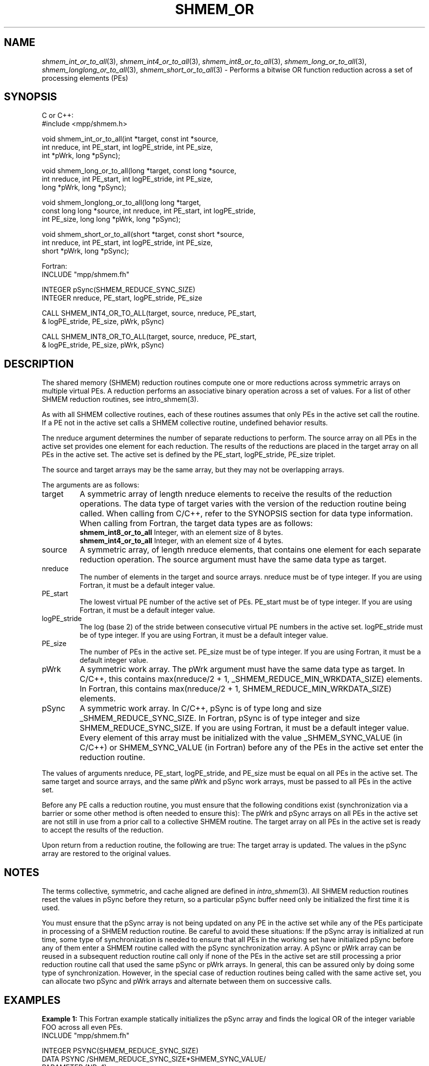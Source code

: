 .\" -*- nroff -*-
.\" Copyright (c) 2015      University of Houston.  All rights reserved.
.\" Copyright (c) 2014-2016 Mellanox Technologies, Inc.
.\" $COPYRIGHT$
.de Vb
.ft CW
.nf
..
.de Ve
.ft R

.fi
..
.TH "SHMEM\\_OR" "3" "May 26, 2022" "4.1.4" "Open MPI"
.SH NAME

\fIshmem_int_or_to_all\fP(3),
\fIshmem_int4_or_to_all\fP(3),
\fIshmem_int8_or_to_all\fP(3),
\fIshmem_long_or_to_all\fP(3),
\fIshmem_longlong_or_to_all\fP(3),
\fIshmem_short_or_to_all\fP(3)
\- Performs a bitwise OR function reduction across a set of processing elements (PEs)
.SH SYNOPSIS

C or C++:
.Vb
#include <mpp/shmem.h>

void shmem_int_or_to_all(int *target, const int *source,
  int nreduce, int PE_start, int logPE_stride, int PE_size,
  int *pWrk, long *pSync);

void shmem_long_or_to_all(long *target, const long *source,
  int nreduce, int PE_start, int logPE_stride, int PE_size,
  long *pWrk, long *pSync);

void shmem_longlong_or_to_all(long long *target,
  const long long *source, int nreduce, int PE_start, int logPE_stride,
  int PE_size, long long *pWrk, long *pSync);

void shmem_short_or_to_all(short *target, const short *source,
  int nreduce, int PE_start, int logPE_stride, int PE_size,
  short *pWrk, long *pSync);
.Ve
Fortran:
.Vb
INCLUDE "mpp/shmem.fh"

INTEGER pSync(SHMEM_REDUCE_SYNC_SIZE)
INTEGER nreduce, PE_start, logPE_stride, PE_size

CALL SHMEM_INT4_OR_TO_ALL(target, source, nreduce, PE_start,
& logPE_stride, PE_size, pWrk, pSync)

CALL SHMEM_INT8_OR_TO_ALL(target, source, nreduce, PE_start,
& logPE_stride, PE_size, pWrk, pSync)
.Ve
.SH DESCRIPTION

The shared memory (SHMEM) reduction routines compute one or more reductions across
symmetric arrays on multiple virtual PEs. A reduction performs an associative binary
operation across a set of values. For a list of other SHMEM reduction routines, see
intro_shmem(3).
.PP
As with all SHMEM collective routines, each of these routines assumes that only PEs in the
active set call the routine. If a PE not in the active set calls a SHMEM collective routine,
undefined behavior results.
.PP
The nreduce argument determines the number of separate reductions to perform. The source
array on all PEs in the active set provides one element for each reduction. The results of the
reductions are placed in the target array on all PEs in the active set. The active set is defined
by the PE_start, logPE_stride, PE_size triplet.
.PP
The source and target arrays may be the same array, but they may not be overlapping arrays.
.PP
The arguments are as follows:
.TP
target
A symmetric array of length nreduce elements to receive the results of the
reduction operations. The data type of target varies with the version of the reduction routine
being called. When calling from C/C++, refer to the SYNOPSIS section for data type
information. When calling from Fortran, the target data types are as follows:
.RS
.TP
\fBshmem_int8_or_to_all\fP Integer, with an element size of 8 bytes.
.TP
\fBshmem_int4_or_to_all\fP Integer, with an element size of 4 bytes.
.RE
.RS
.PP
.RE
.TP
source
A symmetric array, of length nreduce elements, that contains one element for
each separate reduction operation. The source argument must have the same data type as
target.
.TP
nreduce
The number of elements in the target and source arrays. nreduce must be of
type integer. If you are using Fortran, it must be a default integer value.
.TP
PE_start
The lowest virtual PE number of the active set of PEs. PE_start must be of
type integer. If you are using Fortran, it must be a default integer value.
.TP
logPE_stride
The log (base 2) of the stride between consecutive virtual PE numbers in
the active set. logPE_stride must be of type integer. If you are using Fortran, it must be a
default integer value.
.TP
PE_size
The number of PEs in the active set. PE_size must be of type integer. If you
are using Fortran, it must be a default integer value.
.TP
pWrk
A symmetric work array. The pWrk argument must have the same data type as
target. In C/C++, this contains max(nreduce/2 + 1,
_SHMEM_REDUCE_MIN_WRKDATA_SIZE) elements. In Fortran, this contains
max(nreduce/2 + 1, SHMEM_REDUCE_MIN_WRKDATA_SIZE) elements.
.TP
pSync
A symmetric work array. In C/C++, pSync is of type long and size
_SHMEM_REDUCE_SYNC_SIZE. In Fortran, pSync is of type integer and size
SHMEM_REDUCE_SYNC_SIZE. If you are using Fortran, it must be a default integer value.
Every element of this array must be initialized with the value _SHMEM_SYNC_VALUE (in
C/C++) or SHMEM_SYNC_VALUE (in Fortran) before any of the PEs in the active set enter
the reduction routine.
.PP
The values of arguments nreduce, PE_start, logPE_stride, and PE_size must be equal on
all PEs in the active set. The same target and source arrays, and the same pWrk and pSync
work arrays, must be passed to all PEs in the active set.
.PP
Before any PE calls a reduction routine, you must ensure that the following conditions exist
(synchronization via a barrier or some other method is often needed to ensure this): The
pWrk and pSync arrays on all PEs in the active set are not still in use from a prior call to a
collective SHMEM routine. The target array on all PEs in the active set is ready to accept the
results of the reduction.
.PP
Upon return from a reduction routine, the following are true: The target array is updated. The
values in the pSync array are restored to the original values.
.PP
.SH NOTES

The terms collective, symmetric, and cache aligned are defined in \fIintro_shmem\fP(3)\&.
All SHMEM reduction routines reset the values in pSync before they return, so a particular
pSync buffer need only be initialized the first time it is used.
.PP
You must ensure that the pSync array is not being updated on any PE in the active set while
any of the PEs participate in processing of a SHMEM reduction routine. Be careful to avoid
these situations: If the pSync array is initialized at run time, some type of synchronization is
needed to ensure that all PEs in the working set have initialized pSync before any of them
enter a SHMEM routine called with the pSync synchronization array. A pSync or pWrk array
can be reused in a subsequent reduction routine call only if none of the PEs in the active set
are still processing a prior reduction routine call that used the same pSync or pWrk arrays. In
general, this can be assured only by doing some type of synchronization. However, in the
special case of reduction routines being called with the same active set, you can allocate two
pSync and pWrk arrays and alternate between them on successive calls.
.PP
.SH EXAMPLES

\fBExample 1:\fP
This Fortran example statically initializes the pSync array and finds the
logical OR of the integer variable FOO across all even PEs.
.Vb
INCLUDE "mpp/shmem.fh"

INTEGER PSYNC(SHMEM_REDUCE_SYNC_SIZE)
DATA PSYNC /SHMEM_REDUCE_SYNC_SIZE*SHMEM_SYNC_VALUE/
PARAMETER (NR=1)
REAL PWRK(MAX(NR/2+1,SHMEM_REDUCE_MIN_WRKDATA_SIZE))
INTEGER FOO, FOOOR
COMMON /COM/ FOO, FOOOR, PWRK
INTRINSIC MY_PE

IF ( MOD(MY_PE(),2) .EQ. 0) THEN
  CALL SHMEM_INT8_OR_TO_ALL(FOOOR, FOO, NR, 0, 1, N$PES/2,
  & PWRK, PSYNC)
  PRINT *,'Result on PE ',MY_PE(),' is ',FOOOR
ENDIF
.Ve
\fBExample 2:\fP
Consider the following C/C++ call:
.Vb
shmem_int_or_to_all( target, source, 3, 0, 0, 8, pwrk, psync );
.Ve
The preceding call is more efficient, but semantically equivalent to, the combination of the
following calls:
.Vb
shmem_int_or_to_all(&(target[0]), &(source[0]), 1, 0, 0, 8,
  pwrk1, psync1);
shmem_int_or_to_all(&(target[1]), &(source[1]), 1, 0, 0, 8,
  pwrk2, psync2);
shmem_int_or_to_all(&(target[2]), &(source[2]), 1, 0, 0, 8,
  pwrk1, psync1);
.Ve
Note that two sets of pWrk and pSync arrays are used alternately because no synchronization
is done between calls.
.PP
.SH SEE ALSO

\fIintro_shmem\fP(3)
